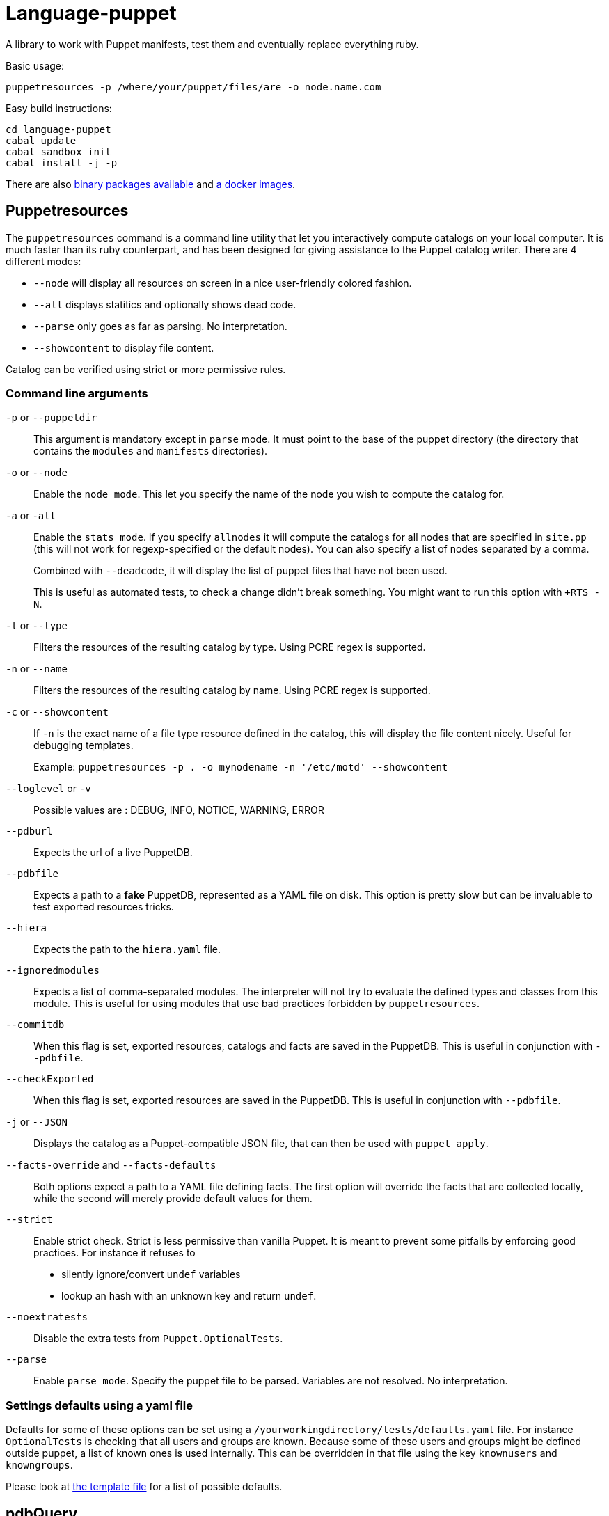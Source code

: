 = Language-puppet

A library to work with Puppet manifests, test them and eventually replace everything ruby.

.Basic usage:
```
puppetresources -p /where/your/puppet/files/are -o node.name.com
```

.Easy build instructions:
```
cd language-puppet
cabal update
cabal sandbox init
cabal install -j -p
```

There are also http://lpuppet.banquise.net/download/[binary packages available] and https://registry.hub.docker.com/u/pierrer/puppetresources[a docker images].

== Puppetresources

The `puppetresources` command is a command line utility that let you interactively compute catalogs on your local computer.
It is much faster than its ruby counterpart, and has been designed for giving assistance to the Puppet catalog writer.
There are 4 different modes:

* `--node` will display all resources on screen in a nice user-friendly colored fashion.
* `--all` displays statitics and optionally shows dead code.
* `--parse` only goes as far as parsing. No interpretation.
* `--showcontent` to display file content.

Catalog can be verified using strict or more permissive rules.

=== Command line arguments

`-p` or `--puppetdir`::

This argument is mandatory except in `parse` mode. It must point to the base of the puppet directory (the directory that contains the `modules` and `manifests` directories).

`-o` or `--node`::

Enable the `node mode`. This let you specify the name of the node you wish to compute the catalog for.

`-a` or `-all`::

Enable the `stats mode`. If you specify `allnodes` it will compute the catalogs for all nodes that are specified in `site.pp` (this will not work for regexp-specified or the default nodes). You can also specify a list of nodes separated by a comma.
+
Combined with `--deadcode`, it will display the list of puppet files that have not been used.
+
This is useful as automated tests, to check a change didn't break something. You might want to run this option with `+RTS -N`.

`-t` or `--type`::

Filters the resources of the resulting catalog by type. Using PCRE regex is supported.

`-n` or `--name`::

Filters the resources of the resulting catalog by name. Using PCRE regex is supported.

`-c` or `--showcontent`::

If `-n` is the exact name of a file type resource defined in the catalog, this will display the file content nicely. Useful for debugging templates.
+
Example: `puppetresources -p . -o mynodename -n '/etc/motd' --showcontent`

`--loglevel` or `-v`::

Possible values are : DEBUG, INFO, NOTICE, WARNING, ERROR

`--pdburl`::

Expects the url of a live PuppetDB.

`--pdbfile`::

Expects a path to a *fake* PuppetDB, represented as a YAML file on disk. This option is pretty slow but can be invaluable to test exported resources tricks.

`--hiera`::

Expects the path to the `hiera.yaml` file.

`--ignoredmodules`::

Expects a list of comma-separated modules. The interpreter will not try to evaluate the defined types and classes from this module. This is useful for using modules that use bad
practices forbidden by `puppetresources`.

`--commitdb`::

When this flag is set, exported resources, catalogs and facts are saved in the PuppetDB. This is useful in conjunction with `--pdbfile`.

`--checkExported`::

When this flag is set, exported resources are saved in the PuppetDB. This is useful in conjunction with `--pdbfile`.

`-j` or `--JSON`::

Displays the catalog as a Puppet-compatible JSON file, that can then be used with `puppet apply`.

`--facts-override` and `--facts-defaults`::

Both options expect a path to a YAML file defining facts. The first option will override the facts that are collected locally, while the second will merely provide default values
for them.

`--strict`::

Enable strict check.
Strict is less permissive than vanilla Puppet.
It is meant to prevent some pitfalls by enforcing good practices.
For instance it refuses to
  - silently ignore/convert `undef` variables
  - lookup an hash with an unknown key and return `undef`.

`--noextratests`::

Disable the extra tests from `Puppet.OptionalTests`.

`--parse`::

Enable `parse mode`. Specify the puppet file to be parsed. Variables are not resolved. No interpretation.

=== Settings defaults using a yaml file

Defaults for some of these options can be set using a `/yourworkingdirectory/tests/defaults.yaml` file. For instance `OptionalTests` is checking that all users and groups are known. Because some of these users and groups might be defined outside puppet, a list of known ones is used internally. This can be overridden in that file using the key `knownusers` and `knowngroups`.

Please look at https://github.com/bartavelle/language-puppet/blob/master/tests/defaults.yaml[the template file] for a list of possible defaults.

== pdbQuery

The `pdbQuery` command is used to work with different implementations of PuppetDB (the official one with its HTTP API, the file-based backend and dummy ones). Its main use is to
export data from production PuppetDB to a file in order to debug some issue with `puppetresources`. Here is a list of command line arguments :

`-l` or `--location`::

The URL of the PuppetDB when working with a remote PuppetDB, a file path when working with the file-based test implementation.

`-t` or `--pdbtype`::

The type of PuppetDB to work with:

* dummy: a dummy PuppetDB.
* remote: a "real" PuppetDB, accessed by its HTTP API.
* test: a file-based backend emulating a PuppetDB.

.Commands
`dumpfacts`::

Dump all facts, and store them in `/tmp/allfacts.yaml`.

`nodes`::

Dump all nodes

`snapshot`::

Create a test DB from the current DB

`addfacts`::

Adds facts to the test DB for the given node name, if they are not already defined.

== Unsupported Puppet idioms or features

puppet functions::
  * the `require` function is not supported (see https://github.com/bartavelle/language-puppet/issues/17[issue #17])
  * the deprecated `import` function is not supported (see https://github.com/bartavelle/language-puppet/issues/82[issue #82])

custom ruby functions::
Currently the only way to support your custom ruby functions is to rewrite them in Lua.
